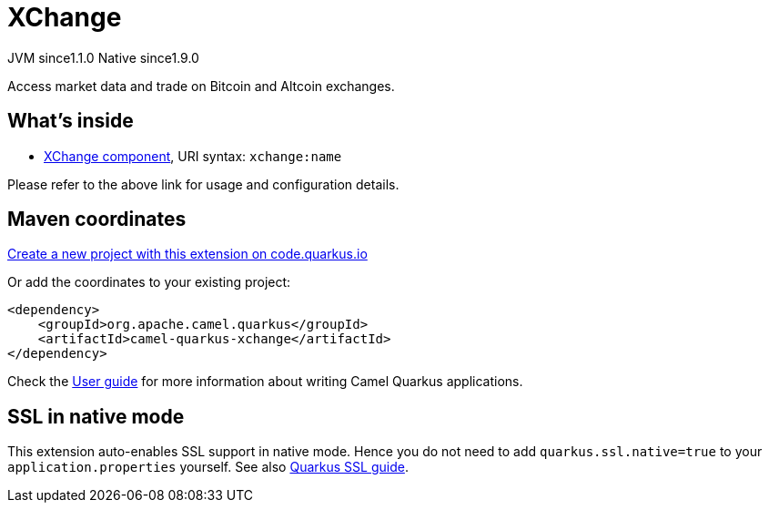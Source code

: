 // Do not edit directly!
// This file was generated by camel-quarkus-maven-plugin:update-extension-doc-page
= XChange
:linkattrs:
:cq-artifact-id: camel-quarkus-xchange
:cq-native-supported: true
:cq-status: Stable
:cq-status-deprecation: Stable
:cq-description: Access market data and trade on Bitcoin and Altcoin exchanges.
:cq-deprecated: false
:cq-jvm-since: 1.1.0
:cq-native-since: 1.9.0

[.badges]
[.badge-key]##JVM since##[.badge-supported]##1.1.0## [.badge-key]##Native since##[.badge-supported]##1.9.0##

Access market data and trade on Bitcoin and Altcoin exchanges.

== What's inside

* xref:{cq-camel-components}::xchange-component.adoc[XChange component], URI syntax: `xchange:name`

Please refer to the above link for usage and configuration details.

== Maven coordinates

https://code.quarkus.io/?extension-search=camel-quarkus-xchange[Create a new project with this extension on code.quarkus.io, window="_blank"]

Or add the coordinates to your existing project:

[source,xml]
----
<dependency>
    <groupId>org.apache.camel.quarkus</groupId>
    <artifactId>camel-quarkus-xchange</artifactId>
</dependency>
----

Check the xref:user-guide/index.adoc[User guide] for more information about writing Camel Quarkus applications.

== SSL in native mode

This extension auto-enables SSL support in native mode. Hence you do not need to add
`quarkus.ssl.native=true` to your `application.properties` yourself. See also
https://quarkus.io/guides/native-and-ssl[Quarkus SSL guide].
